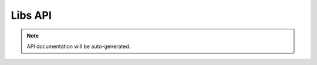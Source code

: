 =========
Libs API
=========

.. note::
   API documentation will be auto-generated.

.. autosummary::
   :toctree: generated
   :recursive:

   tyxonq.libs
